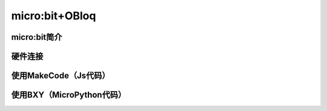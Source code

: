 micro:bit+OBloq
===========================


micro:bit简介
-------------------------

硬件连接
------------------------

使用MakeCode（Js代码）
---------------------------------


使用BXY（MicroPython代码）
------------------------------------------
